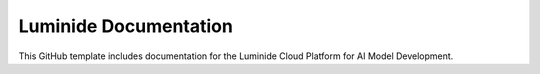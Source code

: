 Luminide Documentation
=======================================

This GitHub template includes documentation for the Luminide Cloud Platform for AI Model Development.

